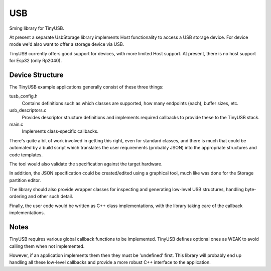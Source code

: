 USB
===

Sming library for TinyUSB.

At present a separate UsbStorage library implements Host functionality to access a USB storage device.
For device mode we'd also want to offer a storage device via USB.

TinyUSB currently offers good support for devices, with more limited Host support.
At present, there is no host support for Esp32 (only Rp2040).


Device Structure
----------------

The TinyUSB example applications generally consist of these three things:

tusb_config.h
    Contains definitions such as which classes are supported, how many endpoints (each),
    buffer sizes, etc.

usb_descriptors.c
    Provides descriptor structure definitions and implements required callbacks to provide
    these to the TinyUSB stack.

main.c
    Implements class-specific callbacks.

There's quite a bit of work involved in getting this right, even for standard classes,
and there is much that could be automated by a build script which translates the user
requirements (probably JSON) into the appropriate structures and code templates.

The tool would also validate the specification against the target hardware.

In addition, the JSON specification could be created/edited using a graphical tool,
much like was done for the Storage partition editor.

The library should also provide wrapper classes for inspecting and generating low-level
USB structures, handling byte-ordering and other such detail.

Finally, the user code would be written as C++ class implementations, with the library
taking care of the callback implementations.


Notes
-----

TinyUSB requires various global callback functions to be implemented.
TinyUSB defines optional ones as WEAK to avoid calling them when not implemented.

However, if an application implements them then they must be 'undefined' first.
This library will probably end up handling all these low-level callbacks and provide
a more robust C++ interface to the application.

